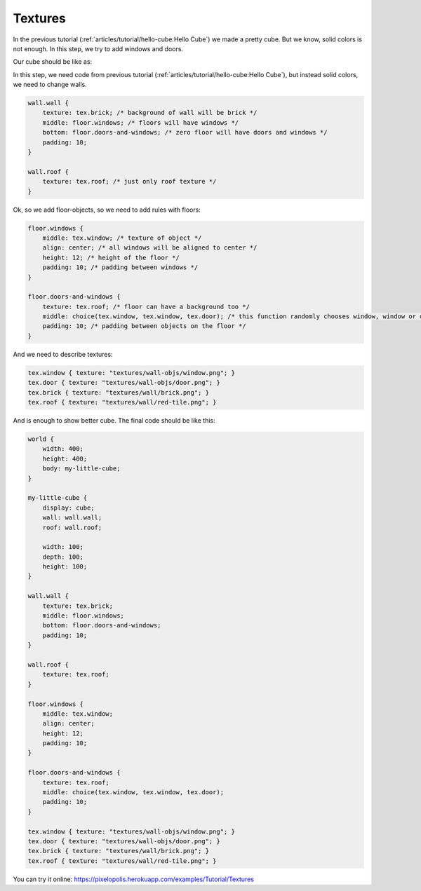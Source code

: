 Textures
================

In the previous tutorial (:ref:`articles/tutorial/hello-cube:Hello Cube`) we made a pretty cube.
But we know, solid colors is not enough. In this step, we try to add windows and doors.

Our cube should be like as:

.. image:: images/textures.png

In this step, we need code from previous tutorial (:ref:`articles/tutorial/hello-cube:Hello Cube`), but instead solid colors, we need to change walls.


.. code-block:: scss

    wall.wall {
        texture: tex.brick; /* background of wall will be brick */
        middle: floor.windows; /* floors will have windows */
        bottom: floor.doors-and-windows; /* zero floor will have doors and windows */
        padding: 10;
    }

    wall.roof {
        texture: tex.roof; /* just only roof texture */
    }

Ok, so we add floor-objects, so we need to add rules with floors:

.. code-block:: scss

    floor.windows {
        middle: tex.window; /* texture of object */
        align: center; /* all windows will be aligned to center */
        height: 12; /* height of the floor */
        padding: 10; /* padding between windows */
    }

    floor.doors-and-windows {
        texture: tex.roof; /* floor can have a background too */
        middle: choice(tex.window, tex.window, tex.door); /* this function randomly chooses window, window or door. */
        padding: 10; /* padding between objects on the floor */
    }

And we need to describe textures:

.. code-block:: scss

    tex.window { texture: "textures/wall-objs/window.png"; }
    tex.door { texture: "textures/wall-objs/door.png"; }
    tex.brick { texture: "textures/wall/brick.png"; }
    tex.roof { texture: "textures/wall/red-tile.png"; }

And is enough to show better cube. The final code should be like this:

.. code-block:: scss

    world {
        width: 400;
        height: 400;
        body: my-little-cube;
    }

    my-little-cube {
        display: cube;
        wall: wall.wall;
        roof: wall.roof;

        width: 100;
        depth: 100;
        height: 100;
    }

    wall.wall {
        texture: tex.brick;
        middle: floor.windows;
        bottom: floor.doors-and-windows;
        padding: 10;
    }

    wall.roof {
        texture: tex.roof;
    }

    floor.windows {
        middle: tex.window;
        align: center;
        height: 12;
        padding: 10;
    }

    floor.doors-and-windows {
        texture: tex.roof;
        middle: choice(tex.window, tex.window, tex.door);
        padding: 10;
    }

    tex.window { texture: "textures/wall-objs/window.png"; }
    tex.door { texture: "textures/wall-objs/door.png"; }
    tex.brick { texture: "textures/wall/brick.png"; }
    tex.roof { texture: "textures/wall/red-tile.png"; }

You can try it online: https://pixelopolis.herokuapp.com/examples/Tutorial/Textures
